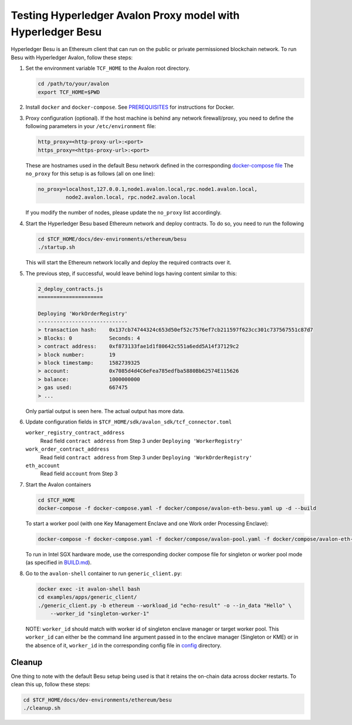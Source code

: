 ..
   Licensed under Creative Commons Attribution 4.0 International License.

Testing Hyperledger Avalon Proxy model with Hyperledger Besu
============================================================

Hyperledger Besu is an Ethereum client that can run on the public
or private permissioned blockchain network.
To run Besu with Hyperledger Avalon, follow these steps:

1. Set the environment variable ``TCF_HOME`` to the Avalon root directory.

   .. code:: sh

       cd /path/to/your/avalon
       export TCF_HOME=$PWD

2. Install ``docker`` and ``docker-compose``.
   See `PREREQUISITES <../PREREQUISITES.md#docker>`_
   for instructions for Docker.

3. Proxy configuration (optional).
   If the host machine is behind any network firewall/proxy, you need to
   define the following parameters in your ``/etc/environment`` file:

   .. code:: none

       http_proxy=<http-proxy-url>:<port>
       https_proxy=<https-proxy-url>:<port>

   These are hostnames used in the default Besu network
   defined in the corresponding
   `docker-compose file <./dev-environments/ethereum/besu/docker-compose.yaml>`_
   The ``no_proxy`` for this setup is as follows (all on one line):

   .. code:: none

       no_proxy=localhost,127.0.0.1,node1.avalon.local,rpc.node1.avalon.local,
                node2.avalon.local, rpc.node2.avalon.local

   If you modify the number of nodes, please update the ``no_proxy`` list
   accordingly.

4. Start the Hyperledger Besu based Ethereum network and deploy contracts.
   To do so, you need to run the following

   .. code:: sh

       cd $TCF_HOME/docs/dev-environments/ethereum/besu
       ./startup.sh

   This will start the Ethereum network locally and deploy the required
   contracts over it.

5. The previous step, if successful, would leave behind logs having content
   similar to this:

   .. code:: none

       2_deploy_contracts.js
       =====================

       Deploying 'WorkOrderRegistry'
       -----------------------------
       > transaction hash:    0x137cb74744324c653d50ef52c7576ef7cb211597f623cc301c737567551c87d7
       > Blocks: 0            Seconds: 4
       > contract address:    0xf873133fae1d1f80642c551a6edd5A14f37129c2
       > block number:        19
       > block timestamp:     1582739325
       > account:             0x7085d4d4C6eFea785edfba5880Bb62574E115626
       > balance:             1000000000
       > gas used:            667475
       > ...

   Only partial output is seen here. The actual output has more data.

6. Update configuration fields in
   ``$TCF_HOME/sdk/avalon_sdk/tcf_connector.toml``

   ``worker_registry_contract_address``
       Read field ``contract address`` from Step 3 under
       ``Deploying 'WorkerRegistry'``

   ``work_order_contract_address``
       Read field ``contract address`` from Step 3 under
       ``Deploying 'WorkOrderRegistry'``

   ``eth_account``
       Read field ``account`` from Step 3

7. Start the Avalon containers

   .. code:: sh

       cd $TCF_HOME
       docker-compose -f docker-compose.yaml -f docker/compose/avalon-eth-besu.yaml up -d --build

   To start a worker pool (with one Key Management Enclave and one Work order Processing Enclave):

   .. code:: sh

       docker-compose -f docker-compose.yaml -f docker/compose/avalon-pool.yaml -f docker/compose/avalon-eth-besu.yaml up -d --build

   To run in Intel SGX hardware mode, use the corresponding docker compose file for singleton or worker pool mode (as specified in `BUILD.md <../BUILD.md>`_).

8. Go to the ``avalon-shell`` container to run ``generic_client.py``:

   .. code:: sh

       docker exec -it avalon-shell bash
       cd examples/apps/generic_client/
       ./generic_client.py -b ethereum --workload_id "echo-result" -o --in_data "Hello" \
           --worker_id "singleton-worker-1"

   NOTE: ``worker_id`` should match with worker id of singleton enclave manager or target worker pool.
   This ``worker_id`` can either be the command line argument passed in to the enclave manager (Singleton or KME)
   or in the absence of it, ``worker_id`` in the corresponding config file in `config <../config>`_ directory.

Cleanup
-------

One thing to note with the default Besu setup being used is that it retains
the on-chain data across docker restarts. To clean this up,
follow these steps:

.. code:: sh

    cd $TCF_HOME/docs/dev-environments/ethereum/besu
    ./cleanup.sh
